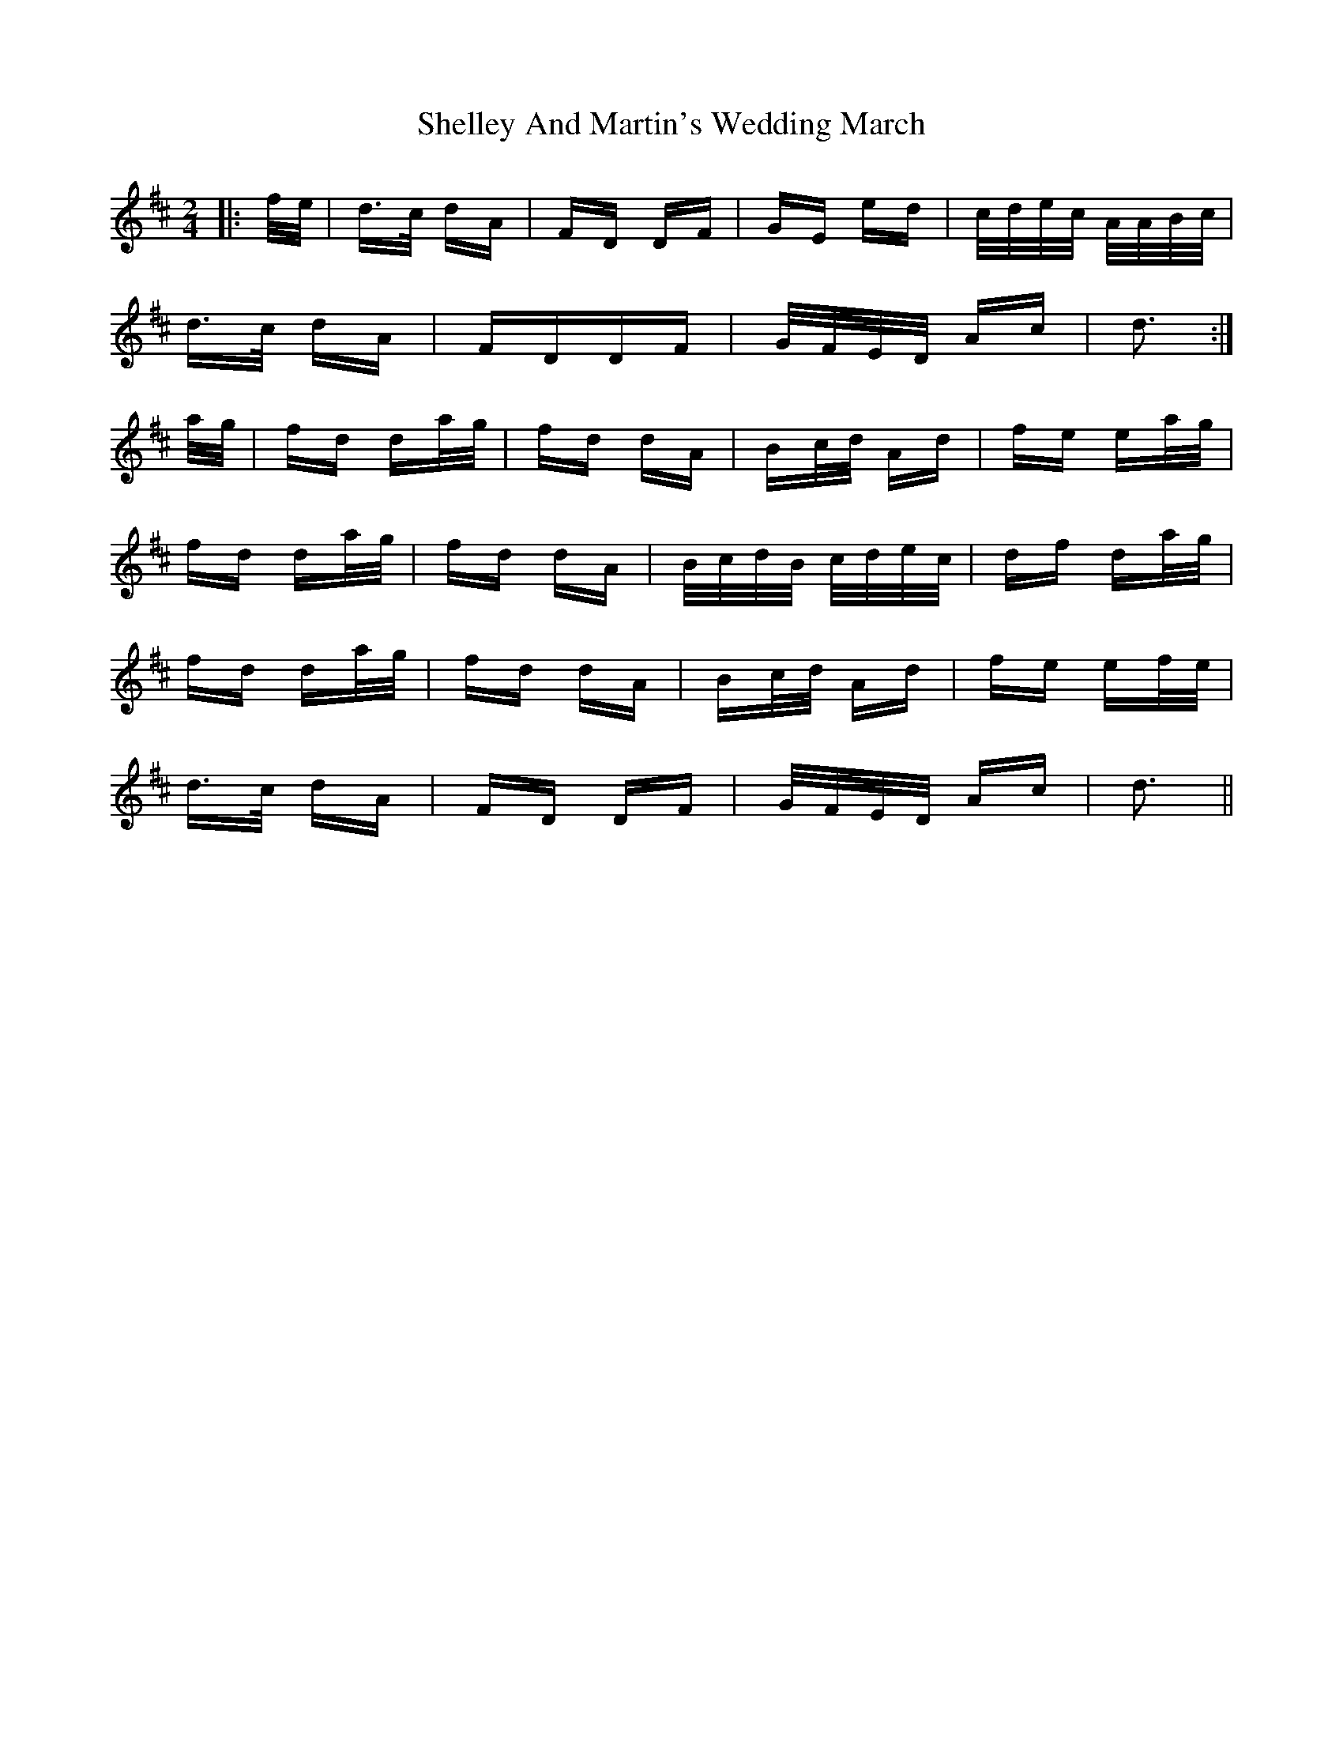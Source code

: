 X: 36764
T: Shelley And Martin's Wedding March
R: polka
M: 2/4
K: Dmajor
|:f/e/|d>c dA|FD DF|GE ed|c/d/e/c/ A/A/B/c/|
d>c dA|FDDF|G/F/E/D/ Ac|d3:|
a/g/|fd da/g/|fd dA|Bc/d/ Ad|fe ea/g/|
fd da/g/|fd dA|B/c/d/B/ c/d/e/c/|df da/g/|
fd da/g/|fd dA|Bc/d/ Ad|fe ef/e/|
d>c dA|FD DF|G/F/E/D/ Ac|d3||

